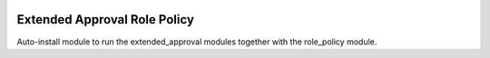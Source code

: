 .. image:: https://img.shields.io/badge/license-AGPL--3-blue.png
   :target: https://www.gnu.org/licenses/agpl
   :alt: License: AGPL-3

=============================
Extended Approval Role Policy
=============================

Auto-install module to run the extended_approval modules together with the role_policy module.
